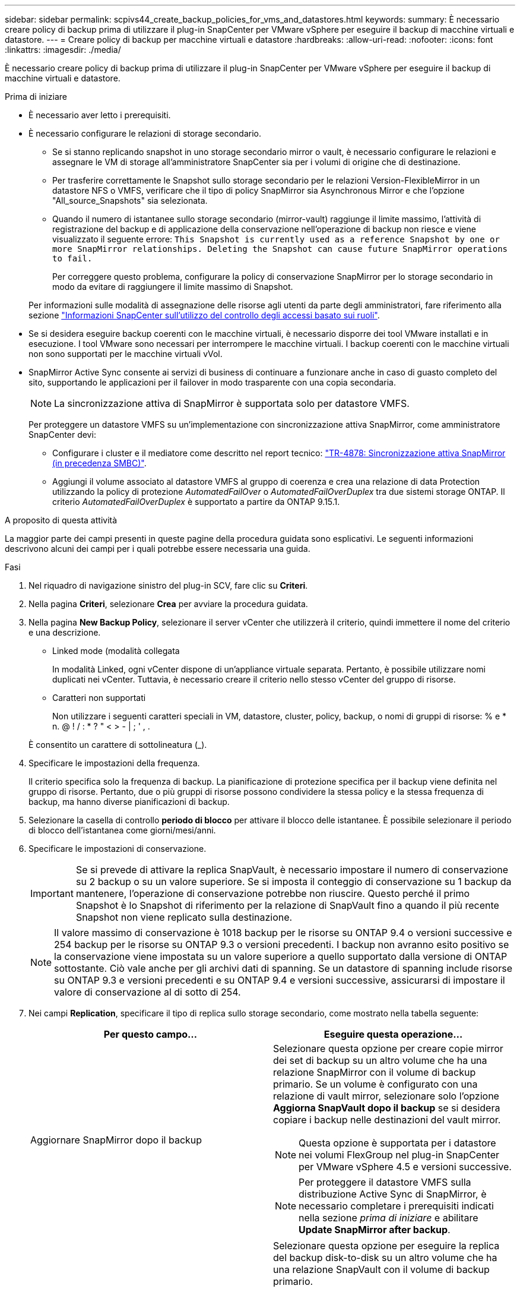 ---
sidebar: sidebar 
permalink: scpivs44_create_backup_policies_for_vms_and_datastores.html 
keywords:  
summary: È necessario creare policy di backup prima di utilizzare il plug-in SnapCenter per VMware vSphere per eseguire il backup di macchine virtuali e datastore. 
---
= Creare policy di backup per macchine virtuali e datastore
:hardbreaks:
:allow-uri-read: 
:nofooter: 
:icons: font
:linkattrs: 
:imagesdir: ./media/


[role="lead"]
È necessario creare policy di backup prima di utilizzare il plug-in SnapCenter per VMware vSphere per eseguire il backup di macchine virtuali e datastore.

.Prima di iniziare
* È necessario aver letto i prerequisiti.
* È necessario configurare le relazioni di storage secondario.
+
** Se si stanno replicando snapshot in uno storage secondario mirror o vault, è necessario configurare le relazioni e assegnare le VM di storage all'amministratore SnapCenter sia per i volumi di origine che di destinazione.
** Per trasferire correttamente le Snapshot sullo storage secondario per le relazioni Version-FlexibleMirror in un datastore NFS o VMFS, verificare che il tipo di policy SnapMirror sia Asynchronous Mirror e che l'opzione "All_source_Snapshots" sia selezionata.
** Quando il numero di istantanee sullo storage secondario (mirror-vault) raggiunge il limite massimo, l'attività di registrazione del backup e di applicazione della conservazione nell'operazione di backup non riesce e viene visualizzato il seguente errore: `This Snapshot is currently used as a reference Snapshot by one or more SnapMirror relationships. Deleting the Snapshot can cause future SnapMirror operations to fail.`
+
Per correggere questo problema, configurare la policy di conservazione SnapMirror per lo storage secondario in modo da evitare di raggiungere il limite massimo di Snapshot.

+
Per informazioni sulle modalità di assegnazione delle risorse agli utenti da parte degli amministratori, fare riferimento alla sezione https://docs.netapp.com/us-en/snapcenter/concept/concept_types_of_role_based_access_control_in_snapcenter.html["Informazioni SnapCenter sull'utilizzo del controllo degli accessi basato sui ruoli"^].



* Se si desidera eseguire backup coerenti con le macchine virtuali, è necessario disporre dei tool VMware installati e in esecuzione. I tool VMware sono necessari per interrompere le macchine virtuali. I backup coerenti con le macchine virtuali non sono supportati per le macchine virtuali vVol.
* SnapMirror Active Sync consente ai servizi di business di continuare a funzionare anche in caso di guasto completo del sito, supportando le applicazioni per il failover in modo trasparente con una copia secondaria.
+

NOTE: La sincronizzazione attiva di SnapMirror è supportata solo per datastore VMFS.

+
Per proteggere un datastore VMFS su un'implementazione con sincronizzazione attiva SnapMirror, come amministratore SnapCenter devi:

+
** Configurare i cluster e il mediatore come descritto nel report tecnico: https://www.netapp.com/pdf.html?item=/media/21888-tr-4878.pdf["TR-4878: Sincronizzazione attiva SnapMirror (in precedenza SMBC)"].
** Aggiungi il volume associato al datastore VMFS al gruppo di coerenza e crea una relazione di data Protection utilizzando la policy di protezione _AutomatedFailOver_ o _AutomatedFailOverDuplex_ tra due sistemi storage ONTAP. Il criterio _AutomatedFailOverDuplex_ è supportato a partire da ONTAP 9.15.1.




.A proposito di questa attività
La maggior parte dei campi presenti in queste pagine della procedura guidata sono esplicativi. Le seguenti informazioni descrivono alcuni dei campi per i quali potrebbe essere necessaria una guida.

.Fasi
. Nel riquadro di navigazione sinistro del plug-in SCV, fare clic su *Criteri*.
. Nella pagina *Criteri*, selezionare *Crea* per avviare la procedura guidata.
. Nella pagina *New Backup Policy*, selezionare il server vCenter che utilizzerà il criterio, quindi immettere il nome del criterio e una descrizione.
+
** Linked mode (modalità collegata
+
In modalità Linked, ogni vCenter dispone di un'appliance virtuale separata. Pertanto, è possibile utilizzare nomi duplicati nei vCenter. Tuttavia, è necessario creare il criterio nello stesso vCenter del gruppo di risorse.

** Caratteri non supportati
+
Non utilizzare i seguenti caratteri speciali in VM, datastore, cluster, policy, backup, o nomi di gruppi di risorse: % e * n. @ ! / : * ? " < > - | ; ' , .

+
È consentito un carattere di sottolineatura (_).



. Specificare le impostazioni della frequenza.
+
Il criterio specifica solo la frequenza di backup. La pianificazione di protezione specifica per il backup viene definita nel gruppo di risorse. Pertanto, due o più gruppi di risorse possono condividere la stessa policy e la stessa frequenza di backup, ma hanno diverse pianificazioni di backup.

. Selezionare la casella di controllo *periodo di blocco* per attivare il blocco delle istantanee. È possibile selezionare il periodo di blocco dell'istantanea come giorni/mesi/anni.
. Specificare le impostazioni di conservazione.
+

IMPORTANT: Se si prevede di attivare la replica SnapVault, è necessario impostare il numero di conservazione su 2 backup o su un valore superiore. Se si imposta il conteggio di conservazione su 1 backup da mantenere, l'operazione di conservazione potrebbe non riuscire. Questo perché il primo Snapshot è lo Snapshot di riferimento per la relazione di SnapVault fino a quando il più recente Snapshot non viene replicato sulla destinazione.

+

NOTE: Il valore massimo di conservazione è 1018 backup per le risorse su ONTAP 9.4 o versioni successive e 254 backup per le risorse su ONTAP 9.3 o versioni precedenti. I backup non avranno esito positivo se la conservazione viene impostata su un valore superiore a quello supportato dalla versione di ONTAP sottostante. Ciò vale anche per gli archivi dati di spanning. Se un datastore di spanning include risorse su ONTAP 9.3 e versioni precedenti e su ONTAP 9.4 e versioni successive, assicurarsi di impostare il valore di conservazione al di sotto di 254.

. Nei campi *Replication*, specificare il tipo di replica sullo storage secondario, come mostrato nella tabella seguente:
+
|===
| Per questo campo… | Eseguire questa operazione… 


| Aggiornare SnapMirror dopo il backup  a| 
Selezionare questa opzione per creare copie mirror dei set di backup su un altro volume che ha una relazione SnapMirror con il volume di backup primario. Se un volume è configurato con una relazione di vault mirror, selezionare solo l'opzione *Aggiorna SnapVault dopo il backup* se si desidera copiare i backup nelle destinazioni del vault mirror.


NOTE: Questa opzione è supportata per i datastore nei volumi FlexGroup nel plug-in SnapCenter per VMware vSphere 4.5 e versioni successive.


NOTE: Per proteggere il datastore VMFS sulla distribuzione Active Sync di SnapMirror, è necessario completare i prerequisiti indicati nella sezione _prima di iniziare_ e abilitare *Update SnapMirror after backup*.



| Aggiornare SnapVault dopo il backup  a| 
Selezionare questa opzione per eseguire la replica del backup disk-to-disk su un altro volume che ha una relazione SnapVault con il volume di backup primario.


IMPORTANT: Se un volume è configurato con una relazione di vault mirror, selezionare solo questa opzione se si desidera copiare i backup nelle destinazioni del vault mirror.


NOTE: Questa opzione è supportata per i datastore nei volumi FlexGroup nel plug-in SnapCenter per VMware vSphere 4.5 e versioni successive.



| Etichetta Snapshot  a| 
Immettere un'etichetta opzionale personalizzata da aggiungere alle Snapshot SnapVault e SnapMirror create con questa policy.
L'etichetta Snapshot consente di distinguere le istantanee create con questa policy da altre istantanee sul sistema di storage secondario.


NOTE: È consentito un massimo di 31 caratteri per le etichette delle istantanee.

|===
. Facoltativo: Nei campi *Avanzate*, selezionare i campi necessari. I dettagli dei campi avanzati sono elencati nella seguente tabella.
+
|===
| Per questo campo… | Eseguire questa operazione… 


| Coerenza delle macchine virtuali  a| 
Selezionare questa casella per interrompere le macchine virtuali e creare uno snapshot VMware ogni volta che viene eseguito il processo di backup.

Questa opzione non è supportata per vVol. Per le VM vVol, vengono eseguiti solo backup coerenti con il crash.


IMPORTANT: Per eseguire backup coerenti con le macchine virtuali, è necessario disporre degli strumenti VMware in esecuzione sulla macchina virtuale. Se gli strumenti VMware non sono in esecuzione, viene eseguito un backup coerente con il crash.


NOTE: Quando si seleziona la casella coerenza delle macchine virtuali, le operazioni di backup potrebbero richiedere più tempo e più spazio di storage. In questo scenario, le macchine virtuali vengono prima bloccate, quindi VMware esegue uno snapshot coerente delle macchine virtuali, quindi SnapCenter esegue l'operazione di backup e le operazioni delle macchine virtuali vengono ripristinati. La memoria guest delle macchine virtuali non è inclusa nelle istantanee della coerenza delle macchine virtuali.



| Includi datastore con dischi indipendenti | Selezionare questa casella per includere nel backup eventuali datastore con dischi indipendenti che contengono dati temporanei. 


| Script  a| 
Immettere il percorso completo del file postscript o del file richiesto che si desidera venga eseguito prima o dopo le operazioni di backup dal plug-in SnapCenter per VMware vSphere. Ad esempio, è possibile eseguire uno script per aggiornare i trap SNMP, automatizzare gli avvisi e inviare i registri. Il percorso dello script viene convalidato al momento dell'esecuzione dello script.


NOTE: Le prescritture e i post-script devono essere posizionati sulla macchina virtuale dell'appliance. Per inserire più script, premere *Invio* dopo ogni percorso di script per elencare ciascuno script su una riga separata. Il carattere ";" non è consentito.

|===
. Fare clic su *Aggiungi.*
+
È possibile verificare che il criterio sia stato creato e rivedere la configurazione del criterio selezionando il criterio nella pagina Criteri.


